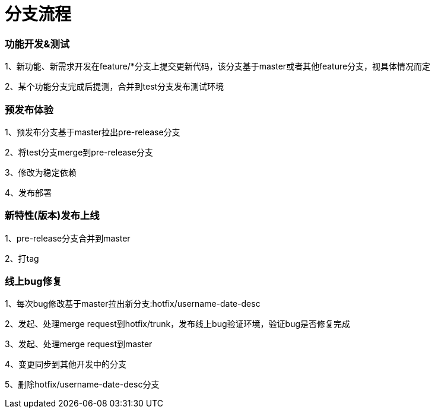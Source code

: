 = 分支流程

=== 功能开发&测试

1、新功能、新需求开发在feature/*分支上提交更新代码，该分支基于master或者其他feature分支，视具体情况而定

2、某个功能分支完成后提测，合并到test分支发布测试环境

=== 预发布体验

1、预发布分支基于master拉出pre-release分支

2、将test分支merge到pre-release分支

3、修改为稳定依赖

4、发布部署

=== 新特性(版本)发布上线

1、pre-release分支合并到master

2、打tag

=== 线上bug修复

1、每次bug修改基于master拉出新分支:hotfix/username-date-desc

2、发起、处理merge request到hotfix/trunk，发布线上bug验证环境，验证bug是否修复完成

3、发起、处理merge request到master

4、变更同步到其他开发中的分支

5、删除hotfix/username-date-desc分支